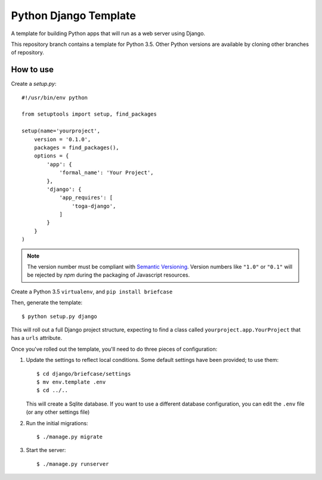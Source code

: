 Python Django Template
======================

A template for building Python apps that will run as a web server using Django.

This repository branch contains a template for Python 3.5. Other Python versions are available by cloning other branches of repository.

How to use
----------

Create a `setup.py`::


  #!/usr/bin/env python

  from setuptools import setup, find_packages

  setup(name='yourproject',
      version = '0.1.0',
      packages = find_packages(),
      options = {
          'app': {
              'formal_name': 'Your Project',
          },
          'django': {
              'app_requires': [
                  'toga-django',
              ]
          }
      }
  )

.. note::

    The version number must be compliant with `Semantic Versioning`_.
    Version numbers like ``"1.0"`` or ``"0.1"`` will be rejected
    by `npm` during the packaging of Javascript resources.

.. _Semantic Versioning: http://semver.org

Create a Python 3.5 ``virtualenv``, and ``pip install briefcase``

Then, generate the template::

  $ python setup.py django

This will roll out a full Django project structure, expecting to find
a class called ``yourproject.app.YourProject`` that has a ``urls`` attribute.

Once you've rolled out the template, you'll need to do three
pieces of configuration:

1. Update the settings to reflect local conditions. Some default settings
   have been provided; to use them::

     $ cd django/briefcase/settings
     $ mv env.template .env
     $ cd ../..

   This will create a Sqlite database. If you want to use a different database
   configuration, you can edit the ``.env`` file (or any other settings file)

2. Run the initial migrations::

     $ ./manage.py migrate

3. Start the server::

     $ ./manage.py runserver
